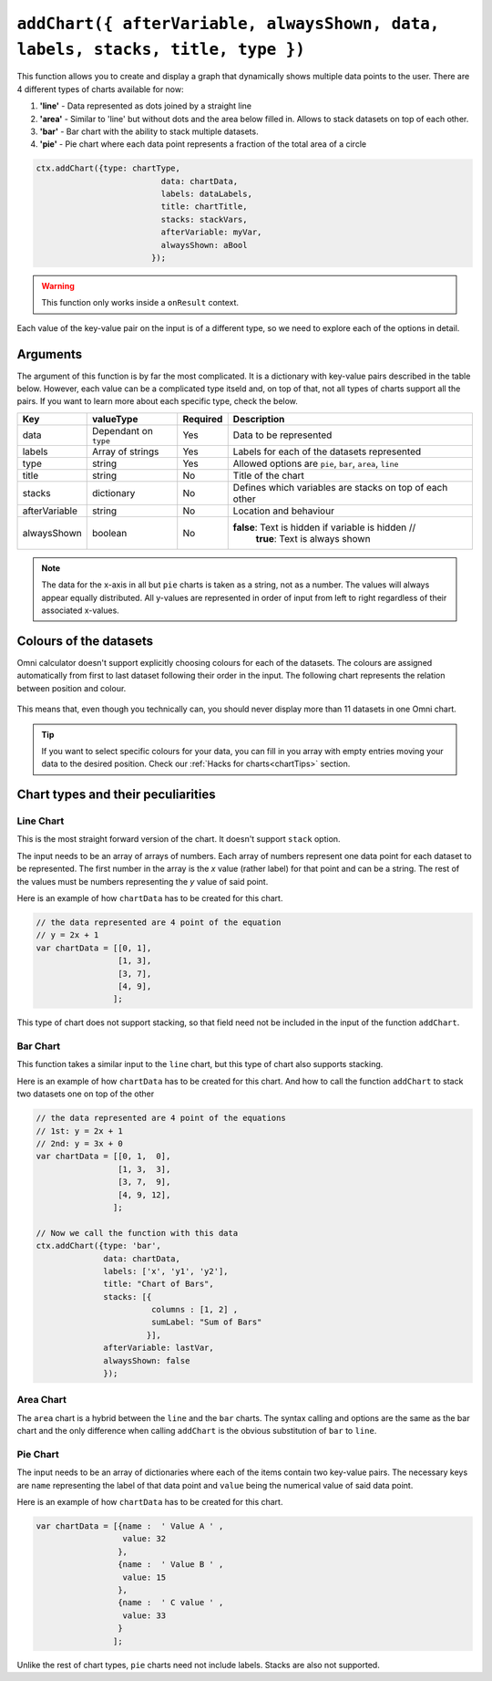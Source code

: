 .. _addchart:
``addChart({ afterVariable, alwaysShown, data, labels, stacks, title, type })``
--------------------------------------------------------------------

This function allows you to create and display a graph that dynamically shows multiple data points to the user. There are 4 different types of charts available for now:

#. **'line'** - Data represented as dots joined by a straight line
#. **'area'** - Similar to 'line' but without dots and the area below filled in. Allows to stack datasets on top of each other.
#. **'bar'**  - Bar chart with the ability to stack multiple datasets.
#. **'pie'**  - Pie chart where each data point represents a fraction of the total area of a circle

.. code-block:: javascript

	ctx.addChart({type: chartType,
				  data: chartData,
				  labels: dataLabels,
				  title: chartTitle,
				  stacks: stackVars,
				  afterVariable: myVar,
				  alwaysShown: aBool
				});

.. warning::

    This function only works inside a ``onResult`` context.

Each value of the key-value pair on the input is of a different type, so we need to explore each of the options in detail.

Arguments
~~~~~~~~~

The argument of this function is by far the most complicated. It is a dictionary with key-value pairs described in the table below. However, each value can be a complicated type itseld and, on top of that, not all types of charts support all the pairs. If you want to learn more about each specific type, check the below.
    
+---------------+----------------------------+----------+----------------------------------------------------------+
| Key           | valueType                  | Required | Description                                              |
+===============+============================+==========+==========================================================+
| data          | Dependant on ``type``      | Yes      | Data to be represented                                   |
+---------------+----------------------------+----------+----------------------------------------------------------+
| labels        | Array of strings           | Yes      | Labels for each of the datasets represented              |
+---------------+----------------------------+----------+----------------------------------------------------------+
| type          | string                     | Yes      | Allowed options are ``pie``, ``bar``, ``area``, ``line`` |
+---------------+----------------------------+----------+----------------------------------------------------------+
| title         | string                     | No       | Title of the chart                                       |
+---------------+----------------------------+----------+----------------------------------------------------------+
| stacks        | dictionary                 | No       | Defines which variables are stacks on top of each other  |
+---------------+----------------------------+----------+----------------------------------------------------------+
| afterVariable | string                     | No       | Location and behaviour                                   |
+---------------+----------------------------+----------+----------------------------------------------------------+
| alwaysShown   | boolean                    | No       | **false**: Text is hidden if variable is hidden //       |
|               |                            |          |  **true**: Text is always shown                          |
+---------------+----------------------------+----------+----------------------------------------------------------+

.. note::
    
    The data for the x-axis in all but ``pie`` charts is taken as a string, not as a number. The values will always appear equally distributed. All y-values are represented in order of input from left to right regardless of their associated x-values.


Colours of the datasets
~~~~~~~~~~~~~~~~~~~~~~~

Omni calculator doesn't support explicitly choosing colours for each of the datasets. The colours are assigned automatically from first to last dataset following their order in the input. The following chart represents the relation between position and colour.

.. figure:: OmniColors.png
   :scale: 50%
   :alt: list of colours available for Omni charts

    Colour assigned to each position of data

This means that, even though you technically can, you should never display more than 11 datasets in one Omni chart. 

.. tip::

    If you want to select specific colours for your data, you can fill in you array with empty entries moving your data to the desired position. Check our :ref:`Hacks for charts<chartTips>` section.

Chart types and their peculiarities
~~~~~~~~~~~~~~~~~~~~~~~~~~~~~~~~~~~

Line Chart
''''''''''

This is the most straight forward version of the chart. It doesn't support ``stack`` option.

The input needs to be an array of arrays of numbers. Each array of numbers represent one data point for each dataset to be represented. The first number in the array is the `x` value (rather label) for that point and can be a string. The rest of the values must be numbers representing the `y` value of said point.

Here is an example of how ``chartData`` has to be created for this chart.

.. code-block:: javascript

    // the data represented are 4 point of the equation
    // y = 2x + 1
    var chartData = [[0, 1],
                     [1, 3],
                     [3, 7],
                     [4, 9],
                    ];

This type of chart does not support stacking, so that field need not be included in the input of the function ``addChart``.

Bar Chart
''''''''''
This function takes a similar input to the ``line`` chart, but this type of chart also supports stacking.

Here is an example of how ``chartData`` has to be created for this chart. And how to call the function ``addChart`` to stack two datasets one on top of the other

.. code-block:: javascript

    // the data represented are 4 point of the equations
    // 1st: y = 2x + 1
    // 2nd: y = 3x + 0
    var chartData = [[0, 1,  0],
                     [1, 3,  3],
                     [3, 7,  9],
                     [4, 9, 12],
                    ];

    // Now we call the function with this data
    ctx.addChart({type: 'bar',
                  data: chartData,
                  labels: ['x', 'y1', 'y2'],
                  title: "Chart of Bars",
                  stacks: [{
                            columns : [1, 2] ,
                            sumLabel: "Sum of Bars"
                           }],
                  afterVariable: lastVar,
                  alwaysShown: false
                  });



Area Chart
'''''''''
The ``area`` chart is a hybrid between the ``line`` and the ``bar`` charts. The syntax calling and options are the same as the bar chart and the only difference when calling ``addChart`` is the obvious substitution of ``bar`` to ``line``. 

Pie Chart
'''''''''

The input needs to be an array of dictionaries where each of the items contain two key-value pairs. The necessary keys are ``name`` representing the label of that data point and ``value`` being the numerical value of said data point.

Here is an example of how ``chartData`` has to be created for this chart.

.. code-block:: javascript

    var chartData = [{name :  ' Value A ' ,
                      value: 32
                     },
                     {name :  ' Value B ' ,
                      value: 15
                     },
                     {name :  ' C value ' ,
                      value: 33
                     }
                    ];

Unlike the rest of chart types, ``pie`` charts need not include labels. Stacks are also not supported.
